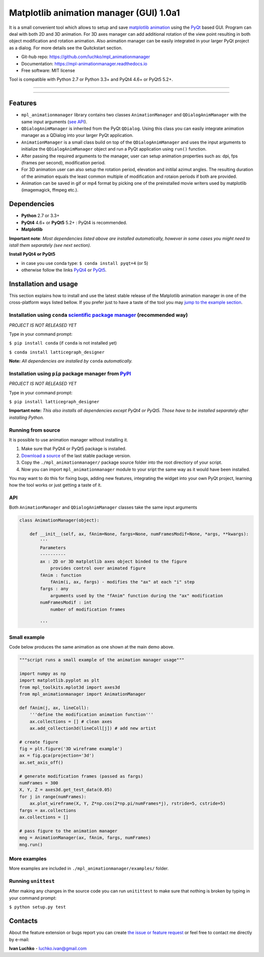 Matplotlib animation manager (GUI) 1.0a1
****************************************

.. image:: https://img.shields.io/pypi/v/mpl-animationmanager.svg
        :target: https://pypi.python.org/pypi/mpl-animationmanager
        :alt: PyPi

.. image:: https://img.shields.io/pypi/status/mpl-animationmanager.svg
        :target: https://pypi.python.org/pypi/mpl-animationmanager
        :alt: status

.. image:: https://img.shields.io/pypi/l/mpl-animationmanager.svg
        :target: https://github.com/luchko/mpl-animationmanager/blob/master/LICENSE.txt
        :alt: License

.. image:: https://readthedocs.org/projects/mpl-animationmanager/badge/?version=latest
        :target: http://mpl-animationmanager.readthedocs.io/en/latest/?badge=latest
        :alt: Documentation Status

.. image:: https://travis-ci.org/luchko/mpl_animationmanager.svg?branch=master
        :target: https://travis-ci.org/luchko/mpl_animationmanager
        :alt: travis-ci

.. image:: https://coveralls.io/repos/github/luchko/mpl_animationmanager/badge.svg?branch=master
	:target: https://coveralls.io/github/luchko/mpl_animationmanager?branch=master
        :alt: coveralls

It is a small convenient tool which allows to setup and save `matplotlib animation <http://matplotlib.org/api/animation_api.html>`_ using the `PyQt <https://riverbankcomputing.com/software/pyqt/intro>`_ based GUI. Program can deal with both 2D and 3D animation. For 3D axes manager can add additional rotation of the view point resulting in both object modification and rotation animation. Also animation manager can be easily integrated in your larger PyQt project as a dialog. For more details see the Quitckstart section.

- Git-hub repo: https://github.com/luchko/mpl_animationmanager
- Documentation: https://mpl-animationmanager.readthedocs.io
- Free software: MIT license

Tool is compatible with Python 2.7 or Python 3.3+ and PyQt4 4.6+ or PyQt5 5.2+.

-------------------------

.. figure::  https://github.com/luchko/mpl_animationmanager/blob/master/img_src/demo.gif?raw=true
   :align:   center
   :figwidth: 100 %
   
-------------------------

Features
========

- ``mpl_animationmanager`` library contains two classes ``AnimationManager`` and ``QDialogAnimManager`` with the same input arguments (`see API`_).
- ``QDialogAnimManager`` is inherited from the PyQt ``QDialog``. Using this class you can easily integrate animation manager as a QDialog into your larger PyQt application.
- ``AnimationManager`` is a small class build on top of the ``QDialogAnimManager`` and uses the input arguments to initialize the ``QDialogAnimManager`` object and run a PyQt application using ``run()`` function.
- After passing the required arguments to the manager, user can setup animation properties such as: dpi, fps (frames per second), modification period.
- For 3D animation user can also setup the rotation period, elevation and initilal azimut angles. The resulting duration of the animation equals the least common multiple of modification and rotaion periods if both are provided. 
- Animation can be saved in gif or mp4 format by picking one of the preinstalled movie writers used by matplotlib (imagemagick, ffmpeg etc.).

Dependencies
============

- **Python** 2.7 or 3.3+
- **PyQt4** 4.6+ or **PyQt5** 5.2+ : PyQt4 is recommended.
- **Matplotlib**

**Important note**: *Most dependencies listed above are installed automatically, however in some cases you might need to istall them separately (see next section).*

**Install PyQt4 or PyQt5**

- in case you use conda type: ``$ conda install pyqt=4`` (or 5)
- otherwise follow the links `PyQt4 <http://pyqt.sourceforge.net/Docs/PyQt4/installation.html>`_ or `PyQt5 <http://pyqt.sourceforge.net/Docs/PyQt5/installation.html>`_.

Installation and usage
=======================

This section explains how to install and use the latest stable release of the Matplotlib animation manager in one of the cross-platform ways listed bellow. If you prefer just to have a taste of the tool you may `jump to the example section`_.

Installation using ``conda`` `scientific package manager <https://conda.io/docs/index.html>`_ (recommended way)
-----------------------------------------------------------------------------------------------------------------

*PROJECT IS NOT RELEASED YET*

Type in your command prompt:

``$ pip install conda`` (if ``conda`` is not installed yet)

``$ conda install latticegraph_designer``

**Note:** *All dependencies are installed by* ``conda`` *automatically.*

Installation using ``pip`` package manager from `PyPI <https://pypi.python.org/pypi>`_
--------------------------------------------------------------------------------------

*PROJECT IS NOT RELEASED YET*

Type in your command prompt:

``$ pip install latticegraph_designer``

**Important note:** *This also installs all dependencies except PyQt4 or PyQt5. Those have to be installed separately after installing Python.*

Running from source
-------------------

It is possible to use animation manager without installing it.

1. Make sure that PyQt4 or PyQt5 package is installed.
2. `Download a source <https://github.com/luchko/mpl_animationmanager/archive/master.zip>`_ of the last stable package version.
3. Copy the ``./mpl_animationmanager/`` package source folder into the root directiory of your script.
4. Now you can import ``mpl_animationmanager`` module to your sript the same way as it would have been installed.

You may want to do this for fixing bugs, adding new features, integrating the widget into your own PyQt project, learning how the tool works or just getting a taste of it.


.. _`see API`:

API
---

Both ``AnimationManager`` and ``QDialogAnimManager`` classes take the same input arguments

.. code-block:: python

    class AnimationManager(object):    

        def __init__(self, ax, fAnim=None, fargs=None, numFramesModif=None, *args, **kwargs):
            '''
            Parameters
            ----------
            ax : 2D or 3D matplotlib axes object binded to the figure
                provides control over animated figure
            fAnim : function
                fAnim(i, ax, fargs) - modifies the "ax" at each "i" step
            fargs : any
                arguments used by the "fAnim" function during the "ax" modification
            numFramesModif : int
                number of modification frames
    
            '''          
        
Small example
--------------

Code below produces the same animation as one shown at the main demo above.

.. code-block:: python

    """script runs a small example of the animation manager usage"""
    
    import numpy as np
    import matplotlib.pyplot as plt
    from mpl_toolkits.mplot3d import axes3d
    from mpl_animationmanager import AnimationManager
    
    def fAnim(j, ax, lineColl):
        '''define the modification animation function'''
        ax.collections = [] # clean axes
        ax.add_collection3d(lineColl[j]) # add new artist
    
    # create figure        
    fig = plt.figure('3D wireframe example')
    ax = fig.gca(projection='3d')
    ax.set_axis_off()
    
    # generate modification frames (passed as fargs)
    numFrames = 300     
    X, Y, Z = axes3d.get_test_data(0.05)
    for j in range(numFrames):
        ax.plot_wireframe(X, Y, Z*np.cos(2*np.pi/numFrames*j), rstride=5, cstride=5)
    fargs = ax.collections
    ax.collections = []
                        
    # pass figure to the animation manager
    mng = AnimationManager(ax, fAnim, fargs, numFrames) 
    mng.run()

.. _`jump to the example section`:

More examples
-------------

More examples are included in ``./mpl_animationmanager/examples/`` folder.

Running ``unittest``
--------------------

After making any changes in the source code you can run ``unitittest`` to make sure that nothing is broken by typing in your command prompt:

``$ python setup.py test``


Contacts
========

About the feature extension or bugs report you can create `the issue or feature request <https://github.com/luchko/mpl_animationmanager/issues>`_ or feel free to contact me directly by e-mail:

**Ivan Luchko** - luchko.ivan@gmail.com
